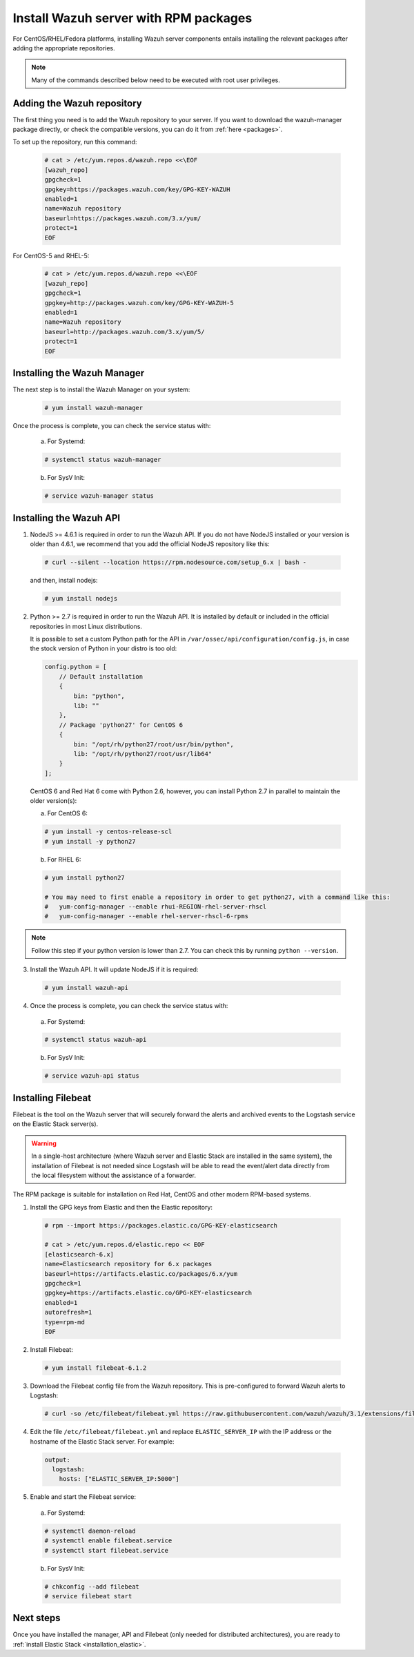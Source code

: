 .. _wazuh_server_rpm:

Install Wazuh server with RPM packages
======================================

For CentOS/RHEL/Fedora platforms, installing Wazuh server components entails installing the relevant packages after adding the appropriate repositories.

.. note:: Many of the commands described below need to be executed with root user privileges.

Adding the Wazuh repository
---------------------------

The first thing you need is to add the Wazuh repository to your server. If you want to download the wazuh-manager package directly, or check the compatible versions, you can do it from :ref:`here <packages>`.

To set up the repository, run this command:

     .. code-block:: console

         # cat > /etc/yum.repos.d/wazuh.repo <<\EOF
         [wazuh_repo]
         gpgcheck=1
         gpgkey=https://packages.wazuh.com/key/GPG-KEY-WAZUH
         enabled=1
         name=Wazuh repository
         baseurl=https://packages.wazuh.com/3.x/yum/
         protect=1
         EOF

For CentOS-5 and RHEL-5:

    .. code-block:: console

        # cat > /etc/yum.repos.d/wazuh.repo <<\EOF
        [wazuh_repo]
        gpgcheck=1
        gpgkey=http://packages.wazuh.com/key/GPG-KEY-WAZUH-5
        enabled=1
        name=Wazuh repository
        baseurl=http://packages.wazuh.com/3.x/yum/5/
        protect=1
        EOF

Installing the Wazuh Manager
----------------------------

The next step is to install the Wazuh Manager on your system:

  .. code-block:: console

	 # yum install wazuh-manager

Once the process is complete, you can check the service status with:

    a) For Systemd:

    .. code-block:: console

      # systemctl status wazuh-manager

    b) For SysV Init:

    .. code-block:: console

      # service wazuh-manager status

Installing the Wazuh API
------------------------

1. NodeJS >= 4.6.1 is required in order to run the Wazuh API. If you do not have NodeJS installed or your version is older than 4.6.1, we recommend that you add the official NodeJS repository like this:

  .. code-block:: console

	 # curl --silent --location https://rpm.nodesource.com/setup_6.x | bash -

  and then, install nodejs:

  .. code-block:: console

	 # yum install nodejs

2. Python >= 2.7 is required in order to run the Wazuh API. It is installed by default or included in the official repositories in most Linux distributions.

   It is possible to set a custom Python path for the API in ``/var/ossec/api/configuration/config.js``, in case the stock version of Python in your distro is too old:

   .. code-block:: javascript

    config.python = [
        // Default installation
        {
            bin: "python",
            lib: ""
        },
        // Package 'python27' for CentOS 6
        {
            bin: "/opt/rh/python27/root/usr/bin/python",
            lib: "/opt/rh/python27/root/usr/lib64"
        }
    ];

  CentOS 6 and Red Hat 6 come with Python 2.6, however, you can install Python 2.7 in parallel to maintain the older version(s):

  a) For CentOS 6:

  .. code-block:: console

    # yum install -y centos-release-scl
    # yum install -y python27

  b) For RHEL 6:

  .. code-block:: console

    # yum install python27

    # You may need to first enable a repository in order to get python27, with a command like this:
    #   yum-config-manager --enable rhui-REGION-rhel-server-rhscl
    #   yum-config-manager --enable rhel-server-rhscl-6-rpms

.. note::

  Follow this step if your python version is lower than 2.7. You can check this by running ``python --version``.

3. Install the Wazuh API. It will update NodeJS if it is required:

  .. code-block:: console

	 # yum install wazuh-api

4. Once the process is complete, you can check the service status with:

  a) For Systemd:

  .. code-block:: console

	 # systemctl status wazuh-api

  b) For SysV Init:

  .. code-block:: console

	 # service wazuh-api status



.. _wazuh_server_rpm_filebeat:

Installing Filebeat
-------------------

Filebeat is the tool on the Wazuh server that will securely forward the alerts and archived events to the Logstash service on the Elastic Stack server(s).

.. warning::
    In a single-host architecture (where Wazuh server and Elastic Stack are installed in the same system), the installation of Filebeat is not needed since Logstash will be able to read the event/alert data directly from the local filesystem without the assistance of a forwarder.

The RPM package is suitable for installation on Red Hat, CentOS and other modern RPM-based systems.

1. Install the GPG keys from Elastic and then the Elastic repository:

  .. code-block:: console

    # rpm --import https://packages.elastic.co/GPG-KEY-elasticsearch

    # cat > /etc/yum.repos.d/elastic.repo << EOF
    [elasticsearch-6.x]
    name=Elasticsearch repository for 6.x packages
    baseurl=https://artifacts.elastic.co/packages/6.x/yum
    gpgcheck=1
    gpgkey=https://artifacts.elastic.co/GPG-KEY-elasticsearch
    enabled=1
    autorefresh=1
    type=rpm-md
    EOF

2. Install Filebeat:

  .. code-block:: console

	 # yum install filebeat-6.1.2

3. Download the Filebeat config file from the Wazuh repository. This is pre-configured to forward Wazuh alerts to Logstash:

  .. code-block:: console

	 # curl -so /etc/filebeat/filebeat.yml https://raw.githubusercontent.com/wazuh/wazuh/3.1/extensions/filebeat/filebeat.yml

4. Edit the file ``/etc/filebeat/filebeat.yml`` and replace ``ELASTIC_SERVER_IP``  with the IP address or the hostname of the Elastic Stack server. For example:

  .. code-block:: yaml

  	output:
  	  logstash:
  	    hosts: ["ELASTIC_SERVER_IP:5000"]

5. Enable and start the Filebeat service:

  a) For Systemd:

  .. code-block:: console

    # systemctl daemon-reload
    # systemctl enable filebeat.service
    # systemctl start filebeat.service

  b) For SysV Init:

  .. code-block:: console

  	# chkconfig --add filebeat
  	# service filebeat start

Next steps
----------

Once you have installed the manager, API and Filebeat (only needed for distributed architectures), you are ready to :ref:`install Elastic Stack <installation_elastic>`.
